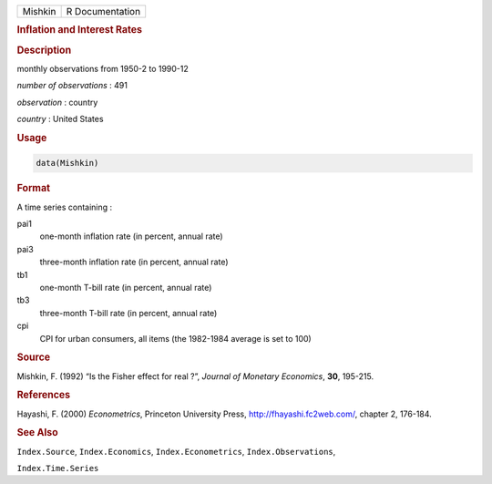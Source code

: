 .. container::

   .. container::

      ======= ===============
      Mishkin R Documentation
      ======= ===============

      .. rubric:: Inflation and Interest Rates
         :name: inflation-and-interest-rates

      .. rubric:: Description
         :name: description

      monthly observations from 1950-2 to 1990-12

      *number of observations* : 491

      *observation* : country

      *country* : United States

      .. rubric:: Usage
         :name: usage

      .. code:: R

         data(Mishkin)

      .. rubric:: Format
         :name: format

      A time series containing :

      pai1
         one-month inflation rate (in percent, annual rate)

      pai3
         three-month inflation rate (in percent, annual rate)

      tb1
         one-month T-bill rate (in percent, annual rate)

      tb3
         three-month T-bill rate (in percent, annual rate)

      cpi
         CPI for urban consumers, all items (the 1982-1984 average is
         set to 100)

      .. rubric:: Source
         :name: source

      Mishkin, F. (1992) “Is the Fisher effect for real ?”, *Journal of
      Monetary Economics*, **30**, 195-215.

      .. rubric:: References
         :name: references

      Hayashi, F. (2000) *Econometrics*, Princeton University Press,
      http://fhayashi.fc2web.com/, chapter 2, 176-184.

      .. rubric:: See Also
         :name: see-also

      ``Index.Source``, ``Index.Economics``, ``Index.Econometrics``,
      ``Index.Observations``,

      ``Index.Time.Series``
